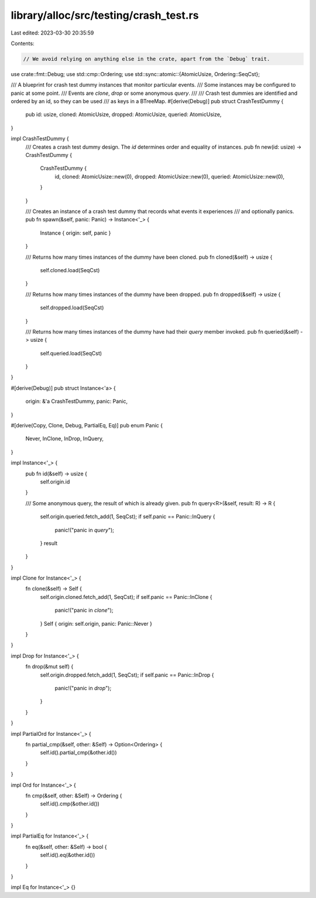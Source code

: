 library/alloc/src/testing/crash_test.rs
=======================================

Last edited: 2023-03-30 20:35:59

Contents:

.. code-block:: rs

    // We avoid relying on anything else in the crate, apart from the `Debug` trait.
use crate::fmt::Debug;
use std::cmp::Ordering;
use std::sync::atomic::{AtomicUsize, Ordering::SeqCst};

/// A blueprint for crash test dummy instances that monitor particular events.
/// Some instances may be configured to panic at some point.
/// Events are `clone`, `drop` or some anonymous `query`.
///
/// Crash test dummies are identified and ordered by an id, so they can be used
/// as keys in a BTreeMap.
#[derive(Debug)]
pub struct CrashTestDummy {
    pub id: usize,
    cloned: AtomicUsize,
    dropped: AtomicUsize,
    queried: AtomicUsize,
}

impl CrashTestDummy {
    /// Creates a crash test dummy design. The `id` determines order and equality of instances.
    pub fn new(id: usize) -> CrashTestDummy {
        CrashTestDummy {
            id,
            cloned: AtomicUsize::new(0),
            dropped: AtomicUsize::new(0),
            queried: AtomicUsize::new(0),
        }
    }

    /// Creates an instance of a crash test dummy that records what events it experiences
    /// and optionally panics.
    pub fn spawn(&self, panic: Panic) -> Instance<'_> {
        Instance { origin: self, panic }
    }

    /// Returns how many times instances of the dummy have been cloned.
    pub fn cloned(&self) -> usize {
        self.cloned.load(SeqCst)
    }

    /// Returns how many times instances of the dummy have been dropped.
    pub fn dropped(&self) -> usize {
        self.dropped.load(SeqCst)
    }

    /// Returns how many times instances of the dummy have had their `query` member invoked.
    pub fn queried(&self) -> usize {
        self.queried.load(SeqCst)
    }
}

#[derive(Debug)]
pub struct Instance<'a> {
    origin: &'a CrashTestDummy,
    panic: Panic,
}

#[derive(Copy, Clone, Debug, PartialEq, Eq)]
pub enum Panic {
    Never,
    InClone,
    InDrop,
    InQuery,
}

impl Instance<'_> {
    pub fn id(&self) -> usize {
        self.origin.id
    }

    /// Some anonymous query, the result of which is already given.
    pub fn query<R>(&self, result: R) -> R {
        self.origin.queried.fetch_add(1, SeqCst);
        if self.panic == Panic::InQuery {
            panic!("panic in `query`");
        }
        result
    }
}

impl Clone for Instance<'_> {
    fn clone(&self) -> Self {
        self.origin.cloned.fetch_add(1, SeqCst);
        if self.panic == Panic::InClone {
            panic!("panic in `clone`");
        }
        Self { origin: self.origin, panic: Panic::Never }
    }
}

impl Drop for Instance<'_> {
    fn drop(&mut self) {
        self.origin.dropped.fetch_add(1, SeqCst);
        if self.panic == Panic::InDrop {
            panic!("panic in `drop`");
        }
    }
}

impl PartialOrd for Instance<'_> {
    fn partial_cmp(&self, other: &Self) -> Option<Ordering> {
        self.id().partial_cmp(&other.id())
    }
}

impl Ord for Instance<'_> {
    fn cmp(&self, other: &Self) -> Ordering {
        self.id().cmp(&other.id())
    }
}

impl PartialEq for Instance<'_> {
    fn eq(&self, other: &Self) -> bool {
        self.id().eq(&other.id())
    }
}

impl Eq for Instance<'_> {}


